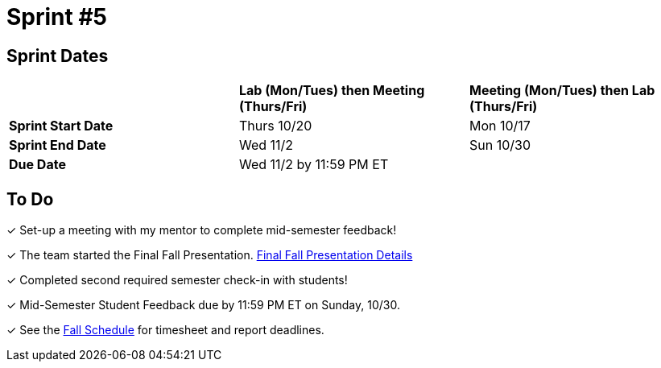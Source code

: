 = Sprint #5

== Sprint Dates

[cols="<.^1,^.^1,^.^1"]
|===

| |*Lab (Mon/Tues) then Meeting (Thurs/Fri)* |*Meeting (Mon/Tues) then Lab (Thurs/Fri)*

|*Sprint Start Date*
|Thurs 10/20
|Mon 10/17

|*Sprint End Date*
|Wed 11/2
|Sun 10/30

|*Due Date*
2+| Wed 11/2 by 11:59 PM ET

|===

== To Do

&#10003; Set-up a meeting with my mentor to complete mid-semester feedback! 

&#10003; The team started the Final Fall Presentation. xref:fall2022/final_presentation.adoc[Final Fall Presentation Details]

&#10003; Completed second required semester check-in with students!

&#10003; Mid-Semester Student Feedback due by 11:59 PM ET on Sunday, 10/30. 

&#10003; See the xref:fall2022/schedule.adoc[Fall Schedule] for timesheet and report deadlines.
